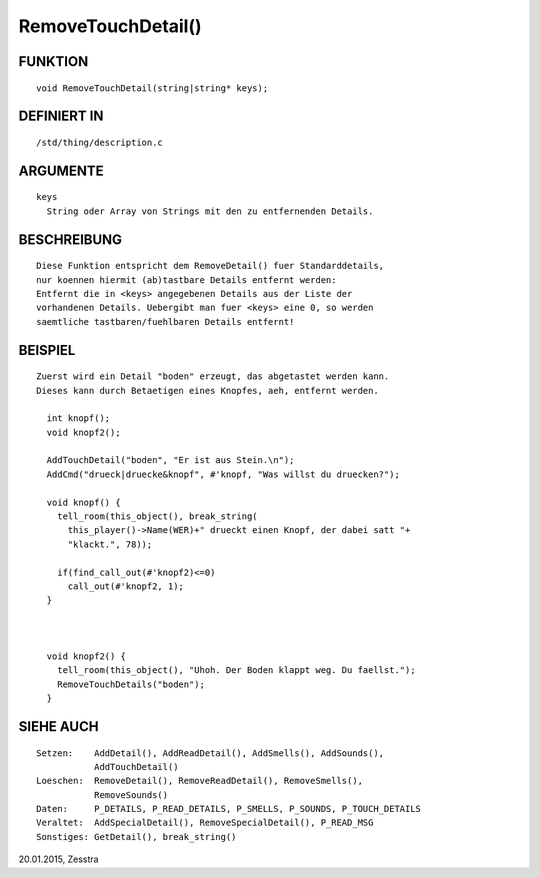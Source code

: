 RemoveTouchDetail()
===================

FUNKTION
--------
::

    void RemoveTouchDetail(string|string* keys);

DEFINIERT IN
------------
::

    /std/thing/description.c

ARGUMENTE
---------
::

    keys
      String oder Array von Strings mit den zu entfernenden Details.

BESCHREIBUNG
------------
::

    Diese Funktion entspricht dem RemoveDetail() fuer Standarddetails,
    nur koennen hiermit (ab)tastbare Details entfernt werden:
    Entfernt die in <keys> angegebenen Details aus der Liste der
    vorhandenen Details. Uebergibt man fuer <keys> eine 0, so werden
    saemtliche tastbaren/fuehlbaren Details entfernt!

BEISPIEL
--------
::

    Zuerst wird ein Detail "boden" erzeugt, das abgetastet werden kann.
    Dieses kann durch Betaetigen eines Knopfes, aeh, entfernt werden.

      int knopf();
      void knopf2();

      AddTouchDetail("boden", "Er ist aus Stein.\n");
      AddCmd("drueck|druecke&knopf", #'knopf, "Was willst du druecken?");

      void knopf() {
        tell_room(this_object(), break_string(
          this_player()->Name(WER)+" drueckt einen Knopf, der dabei satt "+
          "klackt.", 78));

        if(find_call_out(#'knopf2)<=0)
          call_out(#'knopf2, 1);
      }

      

      void knopf2() {
        tell_room(this_object(), "Uhoh. Der Boden klappt weg. Du faellst.");
        RemoveTouchDetails("boden");
      }

SIEHE AUCH
----------
::

    Setzen:    AddDetail(), AddReadDetail(), AddSmells(), AddSounds(),
               AddTouchDetail()
    Loeschen:  RemoveDetail(), RemoveReadDetail(), RemoveSmells(),
               RemoveSounds()
    Daten:     P_DETAILS, P_READ_DETAILS, P_SMELLS, P_SOUNDS, P_TOUCH_DETAILS
    Veraltet:  AddSpecialDetail(), RemoveSpecialDetail(), P_READ_MSG
    Sonstiges: GetDetail(), break_string()

20.01.2015, Zesstra

